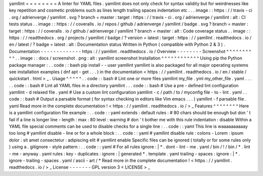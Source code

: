 yamllint
=
=
=
=
=
=
=
=
A
linter
for
YAML
files
.
yamllint
does
not
only
check
for
syntax
validity
but
for
weirdnesses
like
key
repetition
and
cosmetic
problems
such
as
lines
length
trailing
spaces
indentation
etc
.
.
.
image
:
:
https
:
/
/
travis
-
ci
.
org
/
adrienverge
/
yamllint
.
svg
?
branch
=
master
:
target
:
https
:
/
/
travis
-
ci
.
org
/
adrienverge
/
yamllint
:
alt
:
CI
tests
status
.
.
image
:
:
https
:
/
/
coveralls
.
io
/
repos
/
github
/
adrienverge
/
yamllint
/
badge
.
svg
?
branch
=
master
:
target
:
https
:
/
/
coveralls
.
io
/
github
/
adrienverge
/
yamllint
?
branch
=
master
:
alt
:
Code
coverage
status
.
.
image
:
:
https
:
/
/
readthedocs
.
org
/
projects
/
yamllint
/
badge
/
?
version
=
latest
:
target
:
https
:
/
/
yamllint
.
readthedocs
.
io
/
en
/
latest
/
?
badge
=
latest
:
alt
:
Documentation
status
Written
in
Python
(
compatible
with
Python
2
&
3
)
.
Documentation
-
-
-
-
-
-
-
-
-
-
-
-
-
https
:
/
/
yamllint
.
readthedocs
.
io
/
Overview
-
-
-
-
-
-
-
-
Screenshot
^
^
^
^
^
^
^
^
^
^
.
.
image
:
:
docs
/
screenshot
.
png
:
alt
:
yamllint
screenshot
Installation
^
^
^
^
^
^
^
^
^
^
^
^
Using
pip
the
Python
package
manager
:
.
.
code
:
:
bash
pip
install
-
-
user
yamllint
yamllint
is
also
packaged
for
all
major
operating
systems
see
installation
examples
(
dnf
apt
-
get
.
.
.
)
in
the
documentation
<
https
:
/
/
yamllint
.
readthedocs
.
io
/
en
/
stable
/
quickstart
.
html
>
_
.
Usage
^
^
^
^
^
.
.
code
:
:
bash
#
Lint
one
or
more
files
yamllint
my_file
.
yml
my_other_file
.
yaml
.
.
.
.
.
code
:
:
bash
#
Lint
all
YAML
files
in
a
directory
yamllint
.
.
.
code
:
:
bash
#
Use
a
pre
-
defined
lint
configuration
yamllint
-
d
relaxed
file
.
yaml
#
Use
a
custom
lint
configuration
yamllint
-
c
/
path
/
to
/
myconfig
file
-
to
-
lint
.
yaml
.
.
code
:
:
bash
#
Output
a
parsable
format
(
for
syntax
checking
in
editors
like
Vim
emacs
.
.
.
)
yamllint
-
f
parsable
file
.
yaml
Read
more
in
the
complete
documentation
!
<
https
:
/
/
yamllint
.
readthedocs
.
io
/
>
_
Features
^
^
^
^
^
^
^
^
Here
is
a
yamllint
configuration
file
example
:
.
.
code
:
:
yaml
extends
:
default
rules
:
#
80
chars
should
be
enough
but
don
'
t
fail
if
a
line
is
longer
line
-
length
:
max
:
80
level
:
warning
#
don
'
t
bother
me
with
this
rule
indentation
:
disable
Within
a
YAML
file
special
comments
can
be
used
to
disable
checks
for
a
single
line
:
.
.
code
:
:
yaml
This
line
is
waaaaaaaaaay
too
long
#
yamllint
disable
-
line
or
for
a
whole
block
:
.
.
code
:
:
yaml
#
yamllint
disable
rule
:
colons
-
Lorem
:
ipsum
dolor
:
sit
amet
consectetur
:
adipiscing
elit
#
yamllint
enable
Specific
files
can
be
ignored
(
totally
or
for
some
rules
only
)
using
a
.
gitignore
-
style
pattern
:
.
.
code
:
:
yaml
#
For
all
rules
ignore
:
|
*
.
dont
-
lint
-
me
.
yaml
/
bin
/
!
/
bin
/
*
.
lint
-
me
-
anyway
.
yaml
rules
:
key
-
duplicates
:
ignore
:
|
generated
*
.
template
.
yaml
trailing
-
spaces
:
ignore
:
|
*
.
ignore
-
trailing
-
spaces
.
yaml
/
ascii
-
art
/
*
Read
more
in
the
complete
documentation
!
<
https
:
/
/
yamllint
.
readthedocs
.
io
/
>
_
License
-
-
-
-
-
-
-
GPL
version
3
<
LICENSE
>
_
